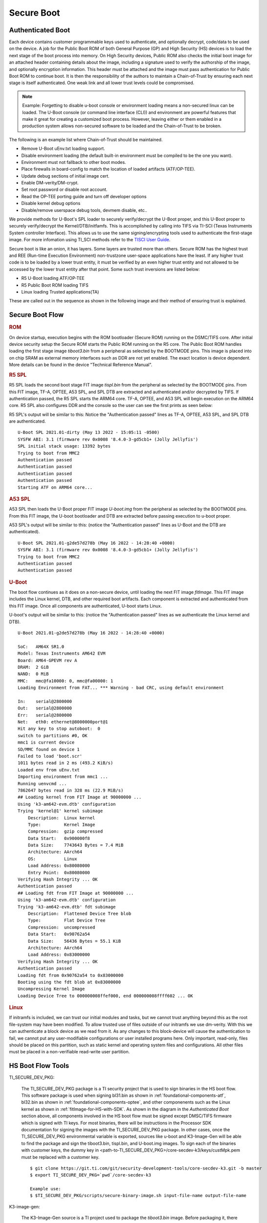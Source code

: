 **********************************
Secure Boot
**********************************

Authenticated Boot
--------------------

Each device contains customer programmable keys used to authenticate, and optionally decrypt, code/data to be used on the device. A job for
the Public Boot ROM of both General Purpose (GP) and High Security (HS) devices is to load the next stage of the boot process into memory. On
High Security devices, Public ROM also checks the initial boot image for an attached header containing details about the image, including
a signature used to verify the authorship of the image, and optionally encryption information. This header must be attached and the image must
pass authentication for Public Boot ROM to continue boot. It is then the responsibility of the authors to maintain a Chain-of-Trust by ensuring
each next stage is itself authenticated. One weak link and all lower trust levels could be compromised.

.. Note::
    Example: Forgetting to disable u-boot console or environment loading means a non-secured linux can be loaded. The U-Boot console (or command
    line interface (CLI)) and environment are powerful features that make it great for creating a customized boot process. However,
    leaving either or them enabled in a production system allows non-secured software to be loaded and the Chain-of-Trust to be broken.

The following is an example list where Chain-of-Trust should be maintained.

- Remove U-Boot uEnv.txt loading support.
- Disable environment loading (the default built-in environment must be compiled to be the one you want).
- Environment must not fallback to other boot modes.
- Place firewalls in board-config to match the location of loaded artifacts (ATF/OP-TEE).
- Update debug sections of initial image cert.
- Enable DM-verity/DM-crypt.
- Set root password or disable root account.
- Read the OP-TEE porting guide and turn off developer options
- Disable kernel debug options
- Disable/remove userspace debug tools, devmem disable, etc..

We provide methods for U-Boot's SPL loader to securely verify/decrypt the U-Boot proper, and this U-Boot proper to securely verify/decrypt the
Kernel/DTB/initfamfs. This is accomplished by calling into TIFS via TI-SCI (Texas Instruments System controller Interface). This allows us to use
the same signing/encrypting tools used to authenticate the first-stage image. For more infomation using TI_SCI methods refer to the
`TISCI User Guide <https://software-dl.ti.com/tisci/esd/22_01_02/index.html>`__.

.. Image:: /images/K3_KF.JPG
        :scale: 70%

Secure boot is like an onion, it has layers. Some layers are trusted more than others. Secure ROM has the highest trust and REE (Run-time Execution
Environment) non-trustzone user-space applications have the least. If any higher trust code is to be loaded by a lower trust entity, it must be verified
by an even higher trust entity and not allowed to be accessed by the lower trust entity after that point. Some such trust inversions are listed below:

- R5 U-Boot loading ATF/OP-TEE
- R5 Public Boot ROM loading TIFS
- Linux loading Trusted applications(TA)

These are called out in the sequence as shown in the following image and their method of ensuring trust is explained.

Secure Boot Flow
--------------------

.. Image:: /images/K3_BF.jpg
        :scale: 70%

.. rubric:: ROM

On device startup, execution begins with the ROM bootloader (Secure ROM) running on the DSMC/TIFS core. After initial device security
setup the Secure ROM starts the Public ROM running on the R5 core. The Public Boot ROM handles loading the first stage image `tiboot3.bin` from a
peripheral as selected by the BOOTMODE pins. This image is placed into on chip SRAM as external memory interfaces such as DDR are not yet enabled.
The exact location is device dependent. More details can be found in the device "Technical Reference Manual".

.. ifconfig:: CONFIG_part_variant in ('AM64x')

    - `AM64x TRM <https://www.ti.com/lit/pdf/spruim2>`_

    The contents of this first stage image are authenticated and decrypted by the Secure ROM. Contents include:

    * DMSC firmware: `Texas Instruments Foundational Security (TIFS)` + Device/Power Manager: After authentication/decryption, DMSC firmware replaces the Secure ROM as the authenticator entity executing on the DMSC core.
    * R5 SPL: The R5 SPL bootloader is executed on the R5 core.

.. ifconfig:: CONFIG_part_variant in ('AM62x')

    - `AM62x TRM <https://www.ti.com/lit/pdf/spruiv7>`_

    The contents of this first stage image are authenticated and decrypted by the Secure ROM. Contents include:

    * `Texas Instruments Foundational Security (TIFS)` firmware: After authentication/decryption, TIFS firmware replaces the Secure ROM as the authenticator entity executing on the TIFS core.
    * R5 SPL`: The R5 SPL bootloader is executed on the R5 core.

.. rubric:: R5 SPL

R5 SPL loads the second boot stage FIT image `tispl.bin` from the peripheral as selected by the BOOTMODE pins. From this FIT image, TF-A, OPTEE, A53 SPL,
and SPL DTB are extracted and authenticated and/or decrypted by TIFS. If authentication passed, the R5 SPL starts the ARM64 core. TF-A, OPTEE, and A53 SPL
will begin execution on the ARM64 core. R5 SPL also configures DDR and the console so the user can see the first prints as seen below:

R5 SPL's output will be similar to this:
Notice the "Authentication passed" lines as TF-A, OPTEE, A53 SPL, and SPL DTB are authenticated.
::
    U-Boot SPL 2021.01-dirty (May 13 2022 - 15:05:11 -0500)
    SYSFW ABI: 3.1 (firmware rev 0x0008 '8.4.0-3-gd5cb1+ (Jolly Jellyfis')
    SPL initial stack usage: 13392 bytes
    Trying to boot from MMC2
    Authentication passed
    Authentication passed
    Authentication passed
    Authentication passed
    Starting ATF on ARM64 core...

.. ifconfig:: CONFIG_part_variant in ('AM62x')

    After R5 SPL, the device/power manager firmware continues running on the R5 core.

.. rubric:: A53 SPL

A53 SPL then loads the U-Boot proper FIT image `U-boot.img` from the peripheral as selected by the BOOTMODE pins. From this FIT image, the U-boot bootloader
and DTB are extracted before passing execution to u-boot proper.

A53 SPL's output will be similar to this: (notice the "Authentication passed" lines as U-Boot and the DTB are authenticated).
::
    U-Boot SPL 2021.01-g2de57d278b (May 16 2022 - 14:28:40 +0000)
    SYSFW ABI: 3.1 (firmware rev 0x0008 '8.4.0-3-gd5cb1+ (Jolly Jellyfis')
    Trying to boot from MMC2
    Authentication passed
    Authentication passed

.. rubric:: U-Boot

The boot flow continues as it does on a non-secure device, until loading the next FIT image `fitImage`. This FIT image includes the Linux kernel, DTB, and
other required boot artifacts. Each component is extracted and authenticated from this FIT image. Once all components are authenticated, U-boot starts Linux.

U-boot's output will be similar to this: (notice the "Authentication passed" lines as we authenticate the Linux kernel and DTB).
::
    U-Boot 2021.01-g2de57d278b (May 16 2022 - 14:28:40 +0000)

    SoC:   AM64X SR1.0
    Model: Texas Instruments AM642 EVM
    Board: AM64-GPEVM rev A
    DRAM:  2 GiB
    NAND:  0 MiB
    MMC:   mmc@fa10000: 0, mmc@fa00000: 1
    Loading Environment from FAT... *** Warning - bad CRC, using default environment

    In:    serial@2800000
    Out:   serial@2800000
    Err:   serial@2800000
    Net:   eth0: ethernet@8000000port@1
    Hit any key to stop autoboot:  0
    switch to partitions #0, OK
    mmc1 is current device
    SD/MMC found on device 1
    Failed to load 'boot.scr'
    1011 bytes read in 2 ms (493.2 KiB/s)
    Loaded env from uEnv.txt
    Importing environment from mmc1 ...
    Running uenvcmd ...
    7862647 bytes read in 328 ms (22.9 MiB/s)
    ## Loading kernel from FIT Image at 90000000 ...
    Using 'k3-am642-evm.dtb' configuration
    Trying 'kernel@1' kernel subimage
        Description:  Linux kernel
        Type:         Kernel Image
        Compression:  gzip compressed
        Data Start:   0x900000f8
        Data Size:    7743643 Bytes = 7.4 MiB
        Architecture: AArch64
        OS:           Linux
        Load Address: 0x80080000
        Entry Point:  0x80080000
    Verifying Hash Integrity ... OK
    Authentication passed
    ## Loading fdt from FIT Image at 90000000 ...
    Using 'k3-am642-evm.dtb' configuration
    Trying 'k3-am642-evm.dtb' fdt subimage
        Description:  Flattened Device Tree blob
        Type:         Flat Device Tree
        Compression:  uncompressed
        Data Start:   0x90762a54
        Data Size:    56436 Bytes = 55.1 KiB
        Architecture: AArch64
        Load Address: 0x83000000
    Verifying Hash Integrity ... OK
    Authentication passed
    Loading fdt from 0x90762a54 to 0x83000000
    Booting using the fdt blob at 0x83000000
    Uncompressing Kernel Image
    Loading Device Tree to 000000008ffef000, end 000000008ffff602 ... OK

.. rubric:: Linux

If initramfs is included, we can trust our initial modules and tasks, but we cannot trust anything beyond this as the root file-system may have been
modified. To allow trusted use of files outside of our initramfs we use dm-verity. With this we can authenticate a block device as we read from it. As
any changes to this block-device will cause the authentication to fail, we cannot put any user-modifiable configurations or user installed programs
here. Only important, read-only, files should be placed on this partition, such as static kernel and operating system files and configurations. All
other files must be placed in a non-verifiable read-write user partition.

HS Boot Flow Tools
-------------------

TI_SECURE_DEV_PKG:

    The TI_SECURE_DEV_PKG package is a TI security project that is used to sign binaries in the HS boot flow. This software package is used when signing bl31.bin
    as shown in :ref:`foundational-components-atf`, bl32.bin as shown in :ref:`foundational-components-optee`, and other componenents such as the Linux
    kernel as shown in :ref:`fitImage-for-HS-with-SDK`. As shown in the diagram in the `Authenticated Boot` section above, all components involved in the
    HS boot flow must be signed except DMSC/TIFS firmware which is signed with TI keys. For most binaries, there will be instructions in the Processor SDK
    documentation for signing the images with the TI_SECURE_DEV_PKG package. In other cases, once the TI_SECURE_DEV_PKG environmental variable is exported, sources like u-boot
    and K3-Image-Gen will be able to find the package and sign the tiboot3.bin, tispl.bin, and U-boot.img images. To sign each of the binaries with customer
    keys, the dummy key in <path-to-TI_SECURE_DEV_PKG>/core-secdev-k3/keys/custMpk.pem must be replaced with a customer key.

    ::

        $ git clone https://git.ti.com/git/security-development-tools/core-secdev-k3.git -b master
        $ export TI_SECURE_DEV_PKG=`pwd`/core-secdev-k3

        Example use:
        $ $TI_SECURE_DEV_PKG/scripts/secure-binary-image.sh input-file-name output-file-name

K3-image-gen:

    The K3-Image-Gen source is a TI project used to package the `tiboot3.bin` image. Before packaging it, there needs to be an existing R5
    SPL (u-boot-spl.bin) which is built by U-Boot source. The K3-Image-Gen project will take the R5 SPL and DMSC firmware (for AM64x devices) as arguments
    in the build instruction. If the TI_SECURE_DEV_PKG environment variable exists, K3-Image-Gen will use the TI_SECURE_DEV_PKG package to sign the tiboot3.bin image with the
    key stored in TI_SECURE_DEV_PKG. If the TI_SECURE_DEV_PKG environment variable does not exist, K3-Image-Gen will still package tiboot3.bin for GP devices but not for HS-FS
    or HS-SE devices.

    ::

        $ git clone https://git.ti.com/git/k3-image-gen/k3-image-gen.git

        Example use:
        $ make CROSS_COMPILE=arm-none-linux-gnueabihf- SOC=am64x_sr2 SOC_TYPE=hs SBL=u-boot-spl.bin SYSFW_DIR=$SYSFW_DIR

U-boot:

    The ti-u-boot source is a TI project used to build R5 SPL, A53 SPL, and U-boot proper. To build  R5 SPL for AM64x family devices, u-boot builds an image named
    u-boot-spl.bin and the K3-Image-Gen project will copy this image as well as DMSC firmware and package it into a `tiboot3.bin` image. To build A53 SPL, u-boot takes
    the ATF and OPTEE images and packages them in `tispl.bin`. If the TI_SECURE_DEV_PKG environment variable exists, U-boot will use the TI_SECURE_DEV_PKG package to sign the images with
    the key stored in the secdev package.

    ::

        $ git clone https://git.ti.com/git/ti-u-boot/ti-u-boot.git

        Example use:
        $ make ARCH=arm CROSS_COMPILE=aarch64-none-linux-gnu- am64x_evm_a53_defconfig
        $ make CROSS_COMPILE=aarch64-none-linux-gnu- ATF=bl31.bin TEE=tee-pager_v2.bin

Linux:

    The ti-linux source is a TI project used to build Linux kernel, DTB, and other boot artifacts. Some of these components could be included in a verifiable image
    `fitImage`. For HS devices, only the fitImage will be allowed to boot once `fitImage` has been authenticated.

    ::

        $ git clone https://git.ti.com/git/ti-linux-kernel/ti-linux-kernel.git

        Example use:
        $ make ARCH=arm64 CROSS_COMPILE=aarch64-none-linux-gnu- <config type>
        $ make ARCH=arm64 CROSS_COMPILE=aarch64-none-linux-gnu- menuconfig
        $ make ARCH=arm64 CROSS_COMPILE=aarch64-none-linux-gnu- <target>

ATF:

    The ATF source (now called TF-A) is used to build `bl31.bin` that gets packaged into `tispl.bin`. For HS devices, this binary needs to be signed.

    ::

        $ git clone https://git.trustedfirmware.org/TF-A/trusted-firmware-a.git

        Example use:
        $ make ARCH=aarch64 CROSS_COMPILE=aarch64-none-linux-gnu- PLAT=k3 TARGET_BOARD=lite SPD=opteed

OPTEE:

   The OPTEE source is used to build `bl32.bin/tee-pager_v2.bin` that gets packaged into `tispl.bin`. For HS devices, this binary needs to be signed.

    ::

        $ git clone https://github.com/OP-TEE/optee_os.git

        Example use:
        $ make CROSS_COMPILE64=aarch64-linux-gnu- PLATFORM=k3-<soc> CFG_ARM64_core=y

Ti-linux-firmware:

    The ti-linux-firmware is a TI repository where all firmware releases are stored. Firmwares for a device family can also be found in the pre-built SDK
    under <path-to-tisdk>/board-support/prebuilt-images. The firmware binary locations need to be specified in K3-Image-Gen build instructions for AM64x
    family devices and K3-Image-Gen and U-boot build instructions for AM62x family devices.

    ::

        $ <https://git.ti.com/git/processor-firmware/ti-linux-firmware.git
        Branch: ti-linux-firmware.